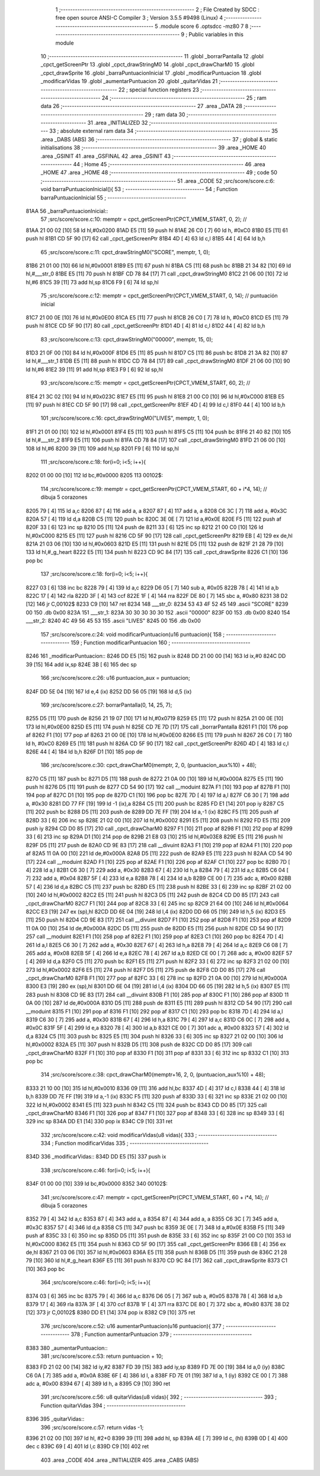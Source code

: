                               1 ;--------------------------------------------------------
                              2 ; File Created by SDCC : free open source ANSI-C Compiler
                              3 ; Version 3.5.5 #9498 (Linux)
                              4 ;--------------------------------------------------------
                              5 	.module score
                              6 	.optsdcc -mz80
                              7 	
                              8 ;--------------------------------------------------------
                              9 ; Public variables in this module
                             10 ;--------------------------------------------------------
                             11 	.globl _borrarPantalla
                             12 	.globl _cpct_getScreenPtr
                             13 	.globl _cpct_drawStringM0
                             14 	.globl _cpct_drawCharM0
                             15 	.globl _cpct_drawSprite
                             16 	.globl _barraPuntuacionInicial
                             17 	.globl _modificarPuntuacion
                             18 	.globl _modificarVidas
                             19 	.globl _aumentarPuntuacion
                             20 	.globl _quitarVidas
                             21 ;--------------------------------------------------------
                             22 ; special function registers
                             23 ;--------------------------------------------------------
                             24 ;--------------------------------------------------------
                             25 ; ram data
                             26 ;--------------------------------------------------------
                             27 	.area _DATA
                             28 ;--------------------------------------------------------
                             29 ; ram data
                             30 ;--------------------------------------------------------
                             31 	.area _INITIALIZED
                             32 ;--------------------------------------------------------
                             33 ; absolute external ram data
                             34 ;--------------------------------------------------------
                             35 	.area _DABS (ABS)
                             36 ;--------------------------------------------------------
                             37 ; global & static initialisations
                             38 ;--------------------------------------------------------
                             39 	.area _HOME
                             40 	.area _GSINIT
                             41 	.area _GSFINAL
                             42 	.area _GSINIT
                             43 ;--------------------------------------------------------
                             44 ; Home
                             45 ;--------------------------------------------------------
                             46 	.area _HOME
                             47 	.area _HOME
                             48 ;--------------------------------------------------------
                             49 ; code
                             50 ;--------------------------------------------------------
                             51 	.area _CODE
                             52 ;src/score/score.c:6: void barraPuntuacionInicial(){
                             53 ;	---------------------------------
                             54 ; Function barraPuntuacionInicial
                             55 ; ---------------------------------
   81AA                      56 _barraPuntuacionInicial::
                             57 ;src/score/score.c:10: memptr = cpct_getScreenPtr(CPCT_VMEM_START, 0, 2); //
   81AA 21 00 02      [10]   58 	ld	hl,#0x0200
   81AD E5            [11]   59 	push	hl
   81AE 26 C0         [ 7]   60 	ld	h, #0xC0
   81B0 E5            [11]   61 	push	hl
   81B1 CD 5F 90      [17]   62 	call	_cpct_getScreenPtr
   81B4 4D            [ 4]   63 	ld	c,l
   81B5 44            [ 4]   64 	ld	b,h
                             65 ;src/score/score.c:11: cpct_drawStringM0("SCORE", memptr, 1, 0);
   81B6 21 01 00      [10]   66 	ld	hl,#0x0001
   81B9 E5            [11]   67 	push	hl
   81BA C5            [11]   68 	push	bc
   81BB 21 34 82      [10]   69 	ld	hl,#___str_0
   81BE E5            [11]   70 	push	hl
   81BF CD 78 84      [17]   71 	call	_cpct_drawStringM0
   81C2 21 06 00      [10]   72 	ld	hl,#6
   81C5 39            [11]   73 	add	hl,sp
   81C6 F9            [ 6]   74 	ld	sp,hl
                             75 ;src/score/score.c:12: memptr = cpct_getScreenPtr(CPCT_VMEM_START, 0, 14); // puntuación inicial
   81C7 21 00 0E      [10]   76 	ld	hl,#0x0E00
   81CA E5            [11]   77 	push	hl
   81CB 26 C0         [ 7]   78 	ld	h, #0xC0
   81CD E5            [11]   79 	push	hl
   81CE CD 5F 90      [17]   80 	call	_cpct_getScreenPtr
   81D1 4D            [ 4]   81 	ld	c,l
   81D2 44            [ 4]   82 	ld	b,h
                             83 ;src/score/score.c:13: cpct_drawStringM0("00000", memptr, 15, 0);
   81D3 21 0F 00      [10]   84 	ld	hl,#0x000F
   81D6 E5            [11]   85 	push	hl
   81D7 C5            [11]   86 	push	bc
   81D8 21 3A 82      [10]   87 	ld	hl,#___str_1
   81DB E5            [11]   88 	push	hl
   81DC CD 78 84      [17]   89 	call	_cpct_drawStringM0
   81DF 21 06 00      [10]   90 	ld	hl,#6
   81E2 39            [11]   91 	add	hl,sp
   81E3 F9            [ 6]   92 	ld	sp,hl
                             93 ;src/score/score.c:15: memptr = cpct_getScreenPtr(CPCT_VMEM_START, 60, 2); //
   81E4 21 3C 02      [10]   94 	ld	hl,#0x023C
   81E7 E5            [11]   95 	push	hl
   81E8 21 00 C0      [10]   96 	ld	hl,#0xC000
   81EB E5            [11]   97 	push	hl
   81EC CD 5F 90      [17]   98 	call	_cpct_getScreenPtr
   81EF 4D            [ 4]   99 	ld	c,l
   81F0 44            [ 4]  100 	ld	b,h
                            101 ;src/score/score.c:16: cpct_drawStringM0("LIVES", memptr, 1, 0);
   81F1 21 01 00      [10]  102 	ld	hl,#0x0001
   81F4 E5            [11]  103 	push	hl
   81F5 C5            [11]  104 	push	bc
   81F6 21 40 82      [10]  105 	ld	hl,#___str_2
   81F9 E5            [11]  106 	push	hl
   81FA CD 78 84      [17]  107 	call	_cpct_drawStringM0
   81FD 21 06 00      [10]  108 	ld	hl,#6
   8200 39            [11]  109 	add	hl,sp
   8201 F9            [ 6]  110 	ld	sp,hl
                            111 ;src/score/score.c:18: for(i=0; i<5; i++){
   8202 01 00 00      [10]  112 	ld	bc,#0x0000
   8205                     113 00102$:
                            114 ;src/score/score.c:19: memptr = cpct_getScreenPtr(CPCT_VMEM_START, 60 + i*4, 14); // dibuja 5 corazones
   8205 79            [ 4]  115 	ld	a,c
   8206 87            [ 4]  116 	add	a, a
   8207 87            [ 4]  117 	add	a, a
   8208 C6 3C         [ 7]  118 	add	a, #0x3C
   820A 57            [ 4]  119 	ld	d,a
   820B C5            [11]  120 	push	bc
   820C 3E 0E         [ 7]  121 	ld	a,#0x0E
   820E F5            [11]  122 	push	af
   820F 33            [ 6]  123 	inc	sp
   8210 D5            [11]  124 	push	de
   8211 33            [ 6]  125 	inc	sp
   8212 21 00 C0      [10]  126 	ld	hl,#0xC000
   8215 E5            [11]  127 	push	hl
   8216 CD 5F 90      [17]  128 	call	_cpct_getScreenPtr
   8219 EB            [ 4]  129 	ex	de,hl
   821A 21 03 06      [10]  130 	ld	hl,#0x0603
   821D E5            [11]  131 	push	hl
   821E D5            [11]  132 	push	de
   821F 21 28 79      [10]  133 	ld	hl,#_g_heart
   8222 E5            [11]  134 	push	hl
   8223 CD 9C 84      [17]  135 	call	_cpct_drawSprite
   8226 C1            [10]  136 	pop	bc
                            137 ;src/score/score.c:18: for(i=0; i<5; i++){
   8227 03            [ 6]  138 	inc	bc
   8228 79            [ 4]  139 	ld	a,c
   8229 D6 05         [ 7]  140 	sub	a, #0x05
   822B 78            [ 4]  141 	ld	a,b
   822C 17            [ 4]  142 	rla
   822D 3F            [ 4]  143 	ccf
   822E 1F            [ 4]  144 	rra
   822F DE 80         [ 7]  145 	sbc	a, #0x80
   8231 38 D2         [12]  146 	jr	C,00102$
   8233 C9            [10]  147 	ret
   8234                     148 ___str_0:
   8234 53 43 4F 52 45      149 	.ascii "SCORE"
   8239 00                  150 	.db 0x00
   823A                     151 ___str_1:
   823A 30 30 30 30 30      152 	.ascii "00000"
   823F 00                  153 	.db 0x00
   8240                     154 ___str_2:
   8240 4C 49 56 45 53      155 	.ascii "LIVES"
   8245 00                  156 	.db 0x00
                            157 ;src/score/score.c:24: void modificarPuntuacion(u16 puntuacion){
                            158 ;	---------------------------------
                            159 ; Function modificarPuntuacion
                            160 ; ---------------------------------
   8246                     161 _modificarPuntuacion::
   8246 DD E5         [15]  162 	push	ix
   8248 DD 21 00 00   [14]  163 	ld	ix,#0
   824C DD 39         [15]  164 	add	ix,sp
   824E 3B            [ 6]  165 	dec	sp
                            166 ;src/score/score.c:26: u16 puntuacion_aux = puntuacion;
   824F DD 5E 04      [19]  167 	ld	e,4 (ix)
   8252 DD 56 05      [19]  168 	ld	d,5 (ix)
                            169 ;src/score/score.c:27: borrarPantalla(0, 14, 25, 7);
   8255 D5            [11]  170 	push	de
   8256 21 19 07      [10]  171 	ld	hl,#0x0719
   8259 E5            [11]  172 	push	hl
   825A 21 00 0E      [10]  173 	ld	hl,#0x0E00
   825D E5            [11]  174 	push	hl
   825E CD 7E 7D      [17]  175 	call	_borrarPantalla
   8261 F1            [10]  176 	pop	af
   8262 F1            [10]  177 	pop	af
   8263 21 00 0E      [10]  178 	ld	hl,#0x0E00
   8266 E5            [11]  179 	push	hl
   8267 26 C0         [ 7]  180 	ld	h, #0xC0
   8269 E5            [11]  181 	push	hl
   826A CD 5F 90      [17]  182 	call	_cpct_getScreenPtr
   826D 4D            [ 4]  183 	ld	c,l
   826E 44            [ 4]  184 	ld	b,h
   826F D1            [10]  185 	pop	de
                            186 ;src/score/score.c:30: cpct_drawCharM0(memptr, 2, 0, (puntuacion_aux%10) + 48);
   8270 C5            [11]  187 	push	bc
   8271 D5            [11]  188 	push	de
   8272 21 0A 00      [10]  189 	ld	hl,#0x000A
   8275 E5            [11]  190 	push	hl
   8276 D5            [11]  191 	push	de
   8277 CD 54 90      [17]  192 	call	__moduint
   827A F1            [10]  193 	pop	af
   827B F1            [10]  194 	pop	af
   827C D1            [10]  195 	pop	de
   827D C1            [10]  196 	pop	bc
   827E 7D            [ 4]  197 	ld	a,l
   827F C6 30         [ 7]  198 	add	a, #0x30
   8281 DD 77 FF      [19]  199 	ld	-1 (ix),a
   8284 C5            [11]  200 	push	bc
   8285 FD E1         [14]  201 	pop	iy
   8287 C5            [11]  202 	push	bc
   8288 D5            [11]  203 	push	de
   8289 DD 7E FF      [19]  204 	ld	a,-1 (ix)
   828C F5            [11]  205 	push	af
   828D 33            [ 6]  206 	inc	sp
   828E 21 02 00      [10]  207 	ld	hl,#0x0002
   8291 E5            [11]  208 	push	hl
   8292 FD E5         [15]  209 	push	iy
   8294 CD D0 85      [17]  210 	call	_cpct_drawCharM0
   8297 F1            [10]  211 	pop	af
   8298 F1            [10]  212 	pop	af
   8299 33            [ 6]  213 	inc	sp
   829A D1            [10]  214 	pop	de
   829B 21 E8 03      [10]  215 	ld	hl,#0x03E8
   829E E5            [11]  216 	push	hl
   829F D5            [11]  217 	push	de
   82A0 CD 9E 83      [17]  218 	call	__divuint
   82A3 F1            [10]  219 	pop	af
   82A4 F1            [10]  220 	pop	af
   82A5 11 0A 00      [10]  221 	ld	de,#0x000A
   82A8 D5            [11]  222 	push	de
   82A9 E5            [11]  223 	push	hl
   82AA CD 54 90      [17]  224 	call	__moduint
   82AD F1            [10]  225 	pop	af
   82AE F1            [10]  226 	pop	af
   82AF C1            [10]  227 	pop	bc
   82B0 7D            [ 4]  228 	ld	a,l
   82B1 C6 30         [ 7]  229 	add	a, #0x30
   82B3 67            [ 4]  230 	ld	h,a
   82B4 79            [ 4]  231 	ld	a,c
   82B5 C6 04         [ 7]  232 	add	a, #0x04
   82B7 5F            [ 4]  233 	ld	e,a
   82B8 78            [ 4]  234 	ld	a,b
   82B9 CE 00         [ 7]  235 	adc	a, #0x00
   82BB 57            [ 4]  236 	ld	d,a
   82BC C5            [11]  237 	push	bc
   82BD E5            [11]  238 	push	hl
   82BE 33            [ 6]  239 	inc	sp
   82BF 21 02 00      [10]  240 	ld	hl,#0x0002
   82C2 E5            [11]  241 	push	hl
   82C3 D5            [11]  242 	push	de
   82C4 CD D0 85      [17]  243 	call	_cpct_drawCharM0
   82C7 F1            [10]  244 	pop	af
   82C8 33            [ 6]  245 	inc	sp
   82C9 21 64 00      [10]  246 	ld	hl,#0x0064
   82CC E3            [19]  247 	ex	(sp),hl
   82CD DD 6E 04      [19]  248 	ld	l,4 (ix)
   82D0 DD 66 05      [19]  249 	ld	h,5 (ix)
   82D3 E5            [11]  250 	push	hl
   82D4 CD 9E 83      [17]  251 	call	__divuint
   82D7 F1            [10]  252 	pop	af
   82D8 F1            [10]  253 	pop	af
   82D9 11 0A 00      [10]  254 	ld	de,#0x000A
   82DC D5            [11]  255 	push	de
   82DD E5            [11]  256 	push	hl
   82DE CD 54 90      [17]  257 	call	__moduint
   82E1 F1            [10]  258 	pop	af
   82E2 F1            [10]  259 	pop	af
   82E3 C1            [10]  260 	pop	bc
   82E4 7D            [ 4]  261 	ld	a,l
   82E5 C6 30         [ 7]  262 	add	a, #0x30
   82E7 67            [ 4]  263 	ld	h,a
   82E8 79            [ 4]  264 	ld	a,c
   82E9 C6 08         [ 7]  265 	add	a, #0x08
   82EB 5F            [ 4]  266 	ld	e,a
   82EC 78            [ 4]  267 	ld	a,b
   82ED CE 00         [ 7]  268 	adc	a, #0x00
   82EF 57            [ 4]  269 	ld	d,a
   82F0 C5            [11]  270 	push	bc
   82F1 E5            [11]  271 	push	hl
   82F2 33            [ 6]  272 	inc	sp
   82F3 21 02 00      [10]  273 	ld	hl,#0x0002
   82F6 E5            [11]  274 	push	hl
   82F7 D5            [11]  275 	push	de
   82F8 CD D0 85      [17]  276 	call	_cpct_drawCharM0
   82FB F1            [10]  277 	pop	af
   82FC 33            [ 6]  278 	inc	sp
   82FD 21 0A 00      [10]  279 	ld	hl,#0x000A
   8300 E3            [19]  280 	ex	(sp),hl
   8301 DD 6E 04      [19]  281 	ld	l,4 (ix)
   8304 DD 66 05      [19]  282 	ld	h,5 (ix)
   8307 E5            [11]  283 	push	hl
   8308 CD 9E 83      [17]  284 	call	__divuint
   830B F1            [10]  285 	pop	af
   830C F1            [10]  286 	pop	af
   830D 11 0A 00      [10]  287 	ld	de,#0x000A
   8310 D5            [11]  288 	push	de
   8311 E5            [11]  289 	push	hl
   8312 CD 54 90      [17]  290 	call	__moduint
   8315 F1            [10]  291 	pop	af
   8316 F1            [10]  292 	pop	af
   8317 C1            [10]  293 	pop	bc
   8318 7D            [ 4]  294 	ld	a,l
   8319 C6 30         [ 7]  295 	add	a, #0x30
   831B 67            [ 4]  296 	ld	h,a
   831C 79            [ 4]  297 	ld	a,c
   831D C6 0C         [ 7]  298 	add	a, #0x0C
   831F 5F            [ 4]  299 	ld	e,a
   8320 78            [ 4]  300 	ld	a,b
   8321 CE 00         [ 7]  301 	adc	a, #0x00
   8323 57            [ 4]  302 	ld	d,a
   8324 C5            [11]  303 	push	bc
   8325 E5            [11]  304 	push	hl
   8326 33            [ 6]  305 	inc	sp
   8327 21 02 00      [10]  306 	ld	hl,#0x0002
   832A E5            [11]  307 	push	hl
   832B D5            [11]  308 	push	de
   832C CD D0 85      [17]  309 	call	_cpct_drawCharM0
   832F F1            [10]  310 	pop	af
   8330 F1            [10]  311 	pop	af
   8331 33            [ 6]  312 	inc	sp
   8332 C1            [10]  313 	pop	bc
                            314 ;src/score/score.c:38: cpct_drawCharM0(memptr+16, 2, 0, (puntuacion_aux%10) + 48);
   8333 21 10 00      [10]  315 	ld	hl,#0x0010
   8336 09            [11]  316 	add	hl,bc
   8337 4D            [ 4]  317 	ld	c,l
   8338 44            [ 4]  318 	ld	b,h
   8339 DD 7E FF      [19]  319 	ld	a,-1 (ix)
   833C F5            [11]  320 	push	af
   833D 33            [ 6]  321 	inc	sp
   833E 21 02 00      [10]  322 	ld	hl,#0x0002
   8341 E5            [11]  323 	push	hl
   8342 C5            [11]  324 	push	bc
   8343 CD D0 85      [17]  325 	call	_cpct_drawCharM0
   8346 F1            [10]  326 	pop	af
   8347 F1            [10]  327 	pop	af
   8348 33            [ 6]  328 	inc	sp
   8349 33            [ 6]  329 	inc	sp
   834A DD E1         [14]  330 	pop	ix
   834C C9            [10]  331 	ret
                            332 ;src/score/score.c:42: void modificarVidas(u8 vidas){
                            333 ;	---------------------------------
                            334 ; Function modificarVidas
                            335 ; ---------------------------------
   834D                     336 _modificarVidas::
   834D DD E5         [15]  337 	push	ix
                            338 ;src/score/score.c:46: for(i=0; i<5; i++){
   834F 01 00 00      [10]  339 	ld	bc,#0x0000
   8352                     340 00102$:
                            341 ;src/score/score.c:47: memptr = cpct_getScreenPtr(CPCT_VMEM_START, 60 + i*4, 14); // dibuja 5 corazones
   8352 79            [ 4]  342 	ld	a,c
   8353 87            [ 4]  343 	add	a, a
   8354 87            [ 4]  344 	add	a, a
   8355 C6 3C         [ 7]  345 	add	a, #0x3C
   8357 57            [ 4]  346 	ld	d,a
   8358 C5            [11]  347 	push	bc
   8359 3E 0E         [ 7]  348 	ld	a,#0x0E
   835B F5            [11]  349 	push	af
   835C 33            [ 6]  350 	inc	sp
   835D D5            [11]  351 	push	de
   835E 33            [ 6]  352 	inc	sp
   835F 21 00 C0      [10]  353 	ld	hl,#0xC000
   8362 E5            [11]  354 	push	hl
   8363 CD 5F 90      [17]  355 	call	_cpct_getScreenPtr
   8366 EB            [ 4]  356 	ex	de,hl
   8367 21 03 06      [10]  357 	ld	hl,#0x0603
   836A E5            [11]  358 	push	hl
   836B D5            [11]  359 	push	de
   836C 21 28 79      [10]  360 	ld	hl,#_g_heart
   836F E5            [11]  361 	push	hl
   8370 CD 9C 84      [17]  362 	call	_cpct_drawSprite
   8373 C1            [10]  363 	pop	bc
                            364 ;src/score/score.c:46: for(i=0; i<5; i++){
   8374 03            [ 6]  365 	inc	bc
   8375 79            [ 4]  366 	ld	a,c
   8376 D6 05         [ 7]  367 	sub	a, #0x05
   8378 78            [ 4]  368 	ld	a,b
   8379 17            [ 4]  369 	rla
   837A 3F            [ 4]  370 	ccf
   837B 1F            [ 4]  371 	rra
   837C DE 80         [ 7]  372 	sbc	a, #0x80
   837E 38 D2         [12]  373 	jr	C,00102$
   8380 DD E1         [14]  374 	pop	ix
   8382 C9            [10]  375 	ret
                            376 ;src/score/score.c:52: u16 aumentarPuntuacion(u16 puntuacion){
                            377 ;	---------------------------------
                            378 ; Function aumentarPuntuacion
                            379 ; ---------------------------------
   8383                     380 _aumentarPuntuacion::
                            381 ;src/score/score.c:53: return puntuacion + 10;
   8383 FD 21 02 00   [14]  382 	ld	iy,#2
   8387 FD 39         [15]  383 	add	iy,sp
   8389 FD 7E 00      [19]  384 	ld	a,0 (iy)
   838C C6 0A         [ 7]  385 	add	a, #0x0A
   838E 6F            [ 4]  386 	ld	l, a
   838F FD 7E 01      [19]  387 	ld	a, 1 (iy)
   8392 CE 00         [ 7]  388 	adc	a, #0x00
   8394 67            [ 4]  389 	ld	h, a
   8395 C9            [10]  390 	ret
                            391 ;src/score/score.c:56: u8 quitarVidas(u8 vidas){
                            392 ;	---------------------------------
                            393 ; Function quitarVidas
                            394 ; ---------------------------------
   8396                     395 _quitarVidas::
                            396 ;src/score/score.c:57: return vidas -1;
   8396 21 02 00      [10]  397 	ld	hl, #2+0
   8399 39            [11]  398 	add	hl, sp
   839A 4E            [ 7]  399 	ld	c, (hl)
   839B 0D            [ 4]  400 	dec	c
   839C 69            [ 4]  401 	ld	l,c
   839D C9            [10]  402 	ret
                            403 	.area _CODE
                            404 	.area _INITIALIZER
                            405 	.area _CABS (ABS)

